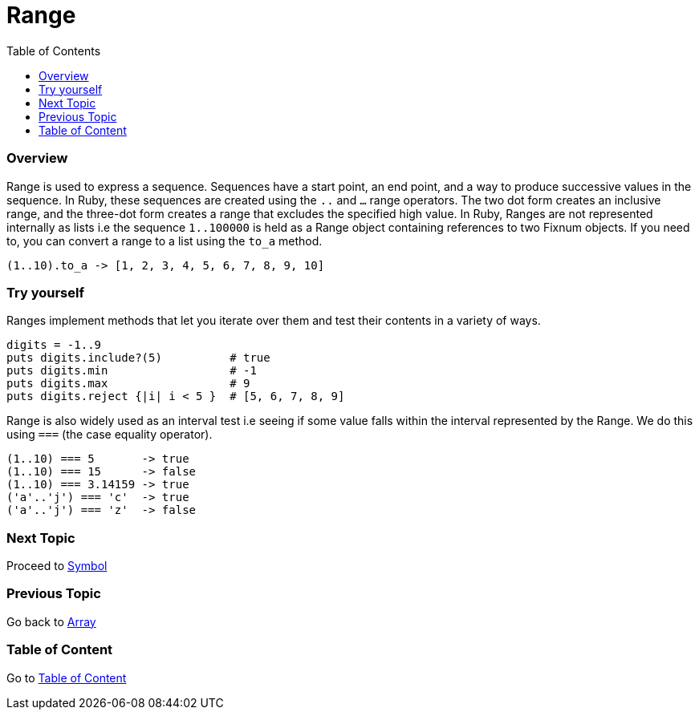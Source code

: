 = Range
:toc: macro
:toclevels: 2
:next-topic: Proceed to link:symbol.adoc#[Symbol]
:previous-topic: Go back to link:array.adoc#[Array]
:topic-table: Go to link:../../README.adoc#[Table of Content]

toc::[]

=== Overview

Range is used to express a sequence.
Sequences have a start point, an end point, and a way to produce successive values in the sequence.
In Ruby, these sequences are created using the `..` and `...` range operators.
The two dot form creates an inclusive range, and the three-dot form creates a range that excludes the specified high value.
In Ruby, Ranges are not represented internally as lists i.e the sequence `1..100000` is held as a Range object containing references to two Fixnum objects.
If you need to, you can convert a range to a list using the `to_a` method.

```ruby {.line-numbers}
(1..10).to_a -> [1, 2, 3, 4, 5, 6, 7, 8, 9, 10]
```

=== Try yourself

Ranges implement methods that let you iterate over them and test their contents in a variety of ways.

```ruby {.line-numbers}
digits = -1..9
puts digits.include?(5)          # true
puts digits.min                  # -1
puts digits.max                  # 9
puts digits.reject {|i| i < 5 }  # [5, 6, 7, 8, 9]
```

Range is also widely used as an interval test i.e seeing if some value falls within the interval represented by the Range.
We do this using `===` (the case equality operator).

```ruby {.line-numbers}
(1..10) === 5       -> true
(1..10) === 15      -> false
(1..10) === 3.14159 -> true
('a'..'j') === 'c'  -> true
('a'..'j') === 'z'  -> false
```

=== Next Topic

{next-topic}

=== Previous Topic

{previous-topic}

=== Table of Content

{topic-table}
